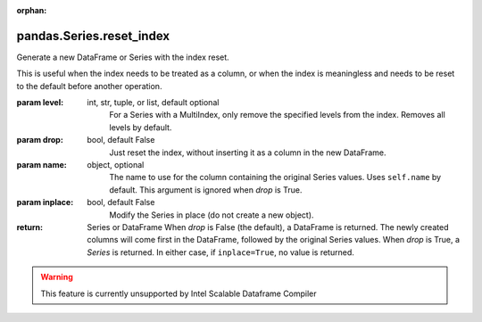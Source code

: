 .. _pandas.Series.reset_index:

:orphan:

pandas.Series.reset_index
*************************

Generate a new DataFrame or Series with the index reset.

This is useful when the index needs to be treated as a column, or
when the index is meaningless and needs to be reset to the default
before another operation.

:param level:
    int, str, tuple, or list, default optional
        For a Series with a MultiIndex, only remove the specified levels
        from the index. Removes all levels by default.

:param drop:
    bool, default False
        Just reset the index, without inserting it as a column in
        the new DataFrame.

:param name:
    object, optional
        The name to use for the column containing the original Series
        values. Uses ``self.name`` by default. This argument is ignored
        when `drop` is True.

:param inplace:
    bool, default False
        Modify the Series in place (do not create a new object).

:return: Series or DataFrame
    When `drop` is False (the default), a DataFrame is returned.
    The newly created columns will come first in the DataFrame,
    followed by the original Series values.
    When `drop` is True, a `Series` is returned.
    In either case, if ``inplace=True``, no value is returned.



.. warning::
    This feature is currently unsupported by Intel Scalable Dataframe Compiler

